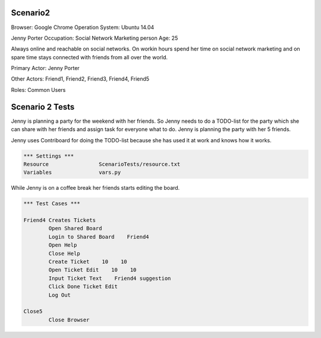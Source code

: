 .. default-role:: code

============
Scenario2
============

Browser: Google Chrome
Operation System: Ubuntu 14.04

Jenny Porter
Occupation: Social Network Marketing person
Age: 25

Always online and reachable on social networks. On workin hours
spend her time on social network marketing and on spare time stays connected
with friends from all over the world.

Primary Actor: Jenny Porter

Other Actors: Friend1, Friend2, Friend3, Friend4, Friend5

Roles: Common Users


.. contents:: Table of contents
   :local:
   :depth: 2


=================
Scenario 2 Tests
=================

Jenny is planning a party for the weekend with her friends. So Jenny needs to do a TODO-list for the party which she can
share with her friends and assign task for everyone what to do. Jenny is planning the party with her 5 friends.

Jenny uses Contriboard for doing the TODO-list because she has used it at work and knows how it works.

.. code:: robotframework

	*** Settings ***
	Resource 		ScenarioTests/resource.txt
	Variables 		vars.py
While Jenny is on a coffee break her friends starts editing the board.


.. code:: robotframework

    	*** Test Cases ***

	Friend4 Creates Tickets
		Open Shared Board
		Login to Shared Board    Friend4
		Open Help
		Close Help
		Create Ticket    10    10
		Open Ticket Edit    10    10
		Input Ticket Text    Friend4 suggestion
		Click Done Ticket Edit
		Log Out
	
	Close5
		Close Browser

